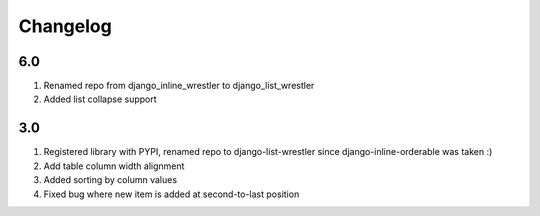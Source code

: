Changelog
=========

6.0
-------
#. Renamed repo from django_inline_wrestler to django_list_wrestler
#. Added list collapse support

3.0
-------
#. Registered library with PYPI, renamed repo to django-list-wrestler since django-inline-orderable was taken :)
#. Add table column width alignment
#. Added sorting by column values
#. Fixed bug where new item is added at second-to-last position

